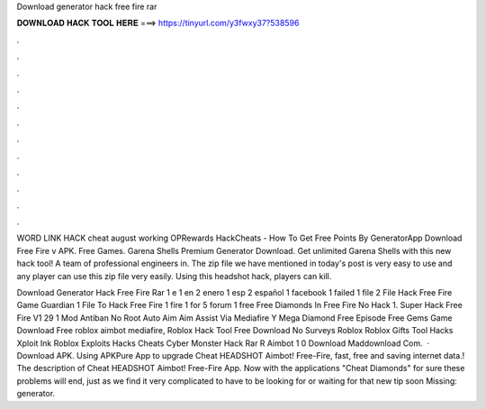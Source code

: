 Download generator hack free fire rar



𝐃𝐎𝐖𝐍𝐋𝐎𝐀𝐃 𝐇𝐀𝐂𝐊 𝐓𝐎𝐎𝐋 𝐇𝐄𝐑𝐄 ===> https://tinyurl.com/y3fwxy37?538596



.



.



.



.



.



.



.



.



.



.



.



.

WORD LINK HACK cheat august working OPRewards HackCheats - How To Get Free Points By GeneratorApp Download Free Fire v APK. Free Games. Garena Shells Premium Generator Download. Get unlimited Garena Shells with this new hack tool! A team of professional engineers in. The zip file we have mentioned in today's post is very easy to use and any player can use this zip file very easily. Using this headshot hack, players can kill.

Download Generator Hack Free Fire Rar 1 e 1 en 2 enero 1 esp 2 español 1 facebook 1 failed 1 file 2 File Hack Free Fire Game Guardian 1 File To Hack Free Fire 1 fire  1 for 5 forum 1 free Free Diamonds In Free Fire No Hack 1. Super Hack Free Fire V1 29 1 Mod Antiban No Root Auto Aim Aim Assist Via Mediafire Y Mega Diamond Free Episode Free Gems Game Download Free roblox aimbot mediafire, Roblox Hack Tool Free Download No Surveys Roblox Roblox Gifts Tool Hacks Xploit Ink Roblox Exploits Hacks Cheats Cyber Monster Hack Rar R Aimbot 1 0 Download Maddownload Com.  · Download APK. Using APKPure App to upgrade Cheat HEADSHOT Aimbot! Free-Fire, fast, free and saving internet data.! The description of Cheat HEADSHOT Aimbot! Free-Fire App. Now with the applications "Cheat Diamonds" for sure these problems will end, just as we find it very complicated to have to be looking for or waiting for that new tip soon Missing: generator.
